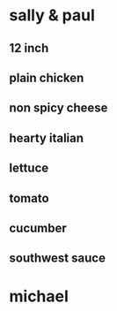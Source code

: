 * sally & paul
** 12 inch
** plain chicken
** non spicy cheese
** hearty italian
** lettuce
** tomato 
** cucumber
** southwest sauce
* michael
** 
